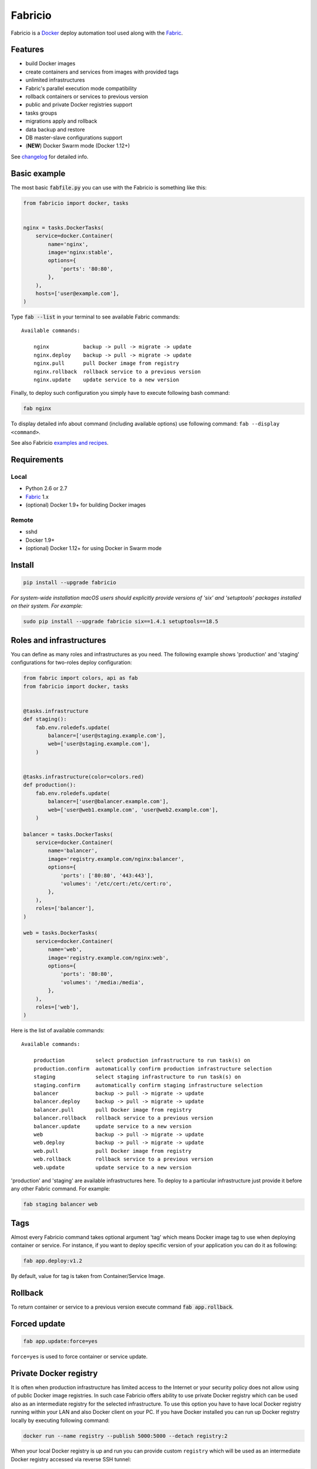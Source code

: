 ========
Fabricio
========

Fabricio is a `Docker`_ deploy automation tool used along with the `Fabric`_.

.. _Fabric: http://www.fabfile.org
.. _Docker: https://www.docker.com

.. image:: https://travis-ci.org/renskiy/fabricio.svg?branch=master
    :target: https://travis-ci.org/renskiy/fabricio
.. image:: https://coveralls.io/repos/github/renskiy/fabricio/badge.svg?branch=master
    :target: https://coveralls.io/github/renskiy/fabricio?branch=master

Features
========

- build Docker images
- create containers and services from images with provided tags
- unlimited infrastructures
- Fabric's parallel execution mode compatibility
- rollback containers or services to previous version
- public and private Docker registries support
- tasks groups
- migrations apply and rollback
- data backup and restore
- DB master-slave configurations support
- (**NEW**) Docker Swarm mode (Docker 1.12+)

See changelog_ for detailed info.

.. _changelog: changelog.rst

Basic example
=============

The most basic :code:`fabfile.py` you can use with the Fabricio is something like this:

.. code:: python

    from fabricio import docker, tasks
    
    
    nginx = tasks.DockerTasks(
        service=docker.Container(
            name='nginx',
            image='nginx:stable',
            options={
                'ports': '80:80',
            },
        ),
        hosts=['user@example.com'],
    )
    
Type :code:`fab --list` in your terminal to see available Fabric commands:

::

    Available commands:

        nginx           backup -> pull -> migrate -> update
        nginx.deploy    backup -> pull -> migrate -> update
        nginx.pull      pull Docker image from registry
        nginx.rollback  rollback service to a previous version
        nginx.update    update service to a new version

Finally, to deploy such configuration you simply have to execute following bash command:

.. code:: bash

    fab nginx

To display detailed info about command (including available options) use following command: ``fab --display <command>``.

See also Fabricio `examples and recipes`_.

.. _examples and recipes: examples/

Requirements
============

Local
-----

- Python 2.6 or 2.7
- `Fabric`_ 1.x
- (optional) Docker 1.9+ for building Docker images

Remote
------

- sshd
- Docker 1.9+
- (optional) Docker 1.12+ for using Docker in Swarm mode

Install
=======

.. code:: bash

    pip install --upgrade fabricio
    
*For system-wide installation macOS users should explicitly provide versions of 'six' and 'setuptools' packages installed on their system. For example:*

.. code:: bash

    sudo pip install --upgrade fabricio six==1.4.1 setuptools==18.5

Roles and infrastructures
=========================

You can define as many roles and infrastructures as you need. The following example shows 'production' and 'staging' configurations for two-roles deploy configuration:

.. code:: python

    from fabric import colors, api as fab
    from fabricio import docker, tasks


    @tasks.infrastructure
    def staging():
        fab.env.roledefs.update(
            balancer=['user@staging.example.com'],
            web=['user@staging.example.com'],
        )


    @tasks.infrastructure(color=colors.red)
    def production():
        fab.env.roledefs.update(
            balancer=['user@balancer.example.com'],
            web=['user@web1.example.com', 'user@web2.example.com'],
        )

    balancer = tasks.DockerTasks(
        service=docker.Container(
            name='balancer',
            image='registry.example.com/nginx:balancer',
            options={
                'ports': ['80:80', '443:443'],
                'volumes': '/etc/cert:/etc/cert:ro',
            },
        ),
        roles=['balancer'],
    )

    web = tasks.DockerTasks(
        service=docker.Container(
            name='web',
            image='registry.example.com/nginx:web',
            options={
                'ports': '80:80',
                'volumes': '/media:/media',
            },
        ),
        roles=['web'],
    )

Here is the list of available commands:

::

    Available commands:

        production          select production infrastructure to run task(s) on
        production.confirm  automatically confirm production infrastructure selection
        staging             select staging infrastructure to run task(s) on
        staging.confirm     automatically confirm staging infrastructure selection
        balancer            backup -> pull -> migrate -> update
        balancer.deploy     backup -> pull -> migrate -> update
        balancer.pull       pull Docker image from registry
        balancer.rollback   rollback service to a previous version
        balancer.update     update service to a new version
        web                 backup -> pull -> migrate -> update
        web.deploy          backup -> pull -> migrate -> update
        web.pull            pull Docker image from registry
        web.rollback        rollback service to a previous version
        web.update          update service to a new version
        
'production' and 'staging' are available infrastructures here. To deploy to a particular infrastructure just provide it before any other Fabric command. For example:

.. code:: bash

    fab staging balancer web

Tags
====

Almost every Fabricio command takes optional argument 'tag' which means Docker image tag to use when deploying container or service. For instance, if you want to deploy specific version of your application you can do it as following:

.. code:: bash

    fab app.deploy:v1.2

By default, value for tag is taken from Container/Service Image.

Rollback
========

To return container or service to a previous version execute command :code:`fab app.rollback`.

Forced update
=============

.. code:: bash

    fab app.update:force=yes
    
``force=yes`` is used to force container or service update.

Private Docker registry
=======================

It is often when production infrastructure has limited access to the Internet or your security policy does not allow using of public Docker image registries. In such case Fabricio offers ability to use private Docker registry which can be used also as an intermediate registry for the selected infrastructure. To use this option you have to have local Docker registry running within your LAN and also Docker client on your PC. If you have Docker installed you can run up Docker registry locally by executing following command:

.. code:: bash

    docker run --name registry --publish 5000:5000 --detach registry:2

When your local Docker registry is up and run you can provide custom ``registry`` which will be used as an intermediate Docker registry accessed via reverse SSH tunnel:

.. code:: python

    from fabricio import docker, tasks

    nginx = tasks.DockerTasks(
        service=docker.Container(
            name='nginx',
            image='nginx:stable',
            options={
                'ports': '80:80',
            },
        ),
        registry='localhost:5000',
        ssh_tunnel_port=5000,
        hosts=['user@example.com'],
    )

*Note, that you can provide custom registry and/or account within 'image' parameter like this:*

.. code:: python

    image='custom-registry.example.com/user/image:tag'

List of commands in this case updated with additional two commands:

::

    nginx.prepare   prepare Docker image
    nginx.push      push Docker image to registry
    
The first one pulls Image from the original registry and the second pushes it to the local registry which is used as main registry for all configuration's infrastructures.

Building Docker images
======================

Using Fabricio you can also build Docker images from local sources and deploy them to your servers. This example shows how this can be set up:

.. code:: python

    from fabricio import docker, tasks

    app = tasks.ImageBuildDockerTasks(
        service=docker.Container(
            name='app',
            image='your_docker_hub_account/app',
        ),
        hosts=['user@example.com'],
        build_path='src',
    )

Commands list for :code:`ImageBuildDockerTasks` is same as for :code:`DockerTasks` with provided custom registry. The only difference is that 'prepare' builds image instead of pulling it from the original registry.

And of course, you can use your own private Docker registry:

.. code:: python

    from fabricio import docker, tasks

    app = tasks.ImageBuildDockerTasks(
        service=docker.Container(
            name='app',
            image='app',
        ),
        registry='registry.your_company.com',
        hosts=['user@example.com'],
        build_path='src',
    )
